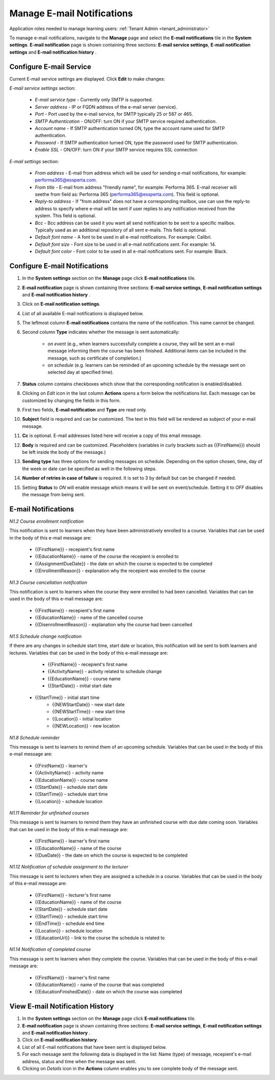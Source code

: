 .. _email_notifications:

Manage E-mail Notifications
=============================

Application roles needed to manage learning users: :ref:`Tenant Admin <tenant_administrator>`

To manage e-mail notifications, navigate to the **Manage** page and select the **E-mail notifications** tile in the **System settings**. **E-mail notification** page is shown containing three sections: **E-mail service settings**, **E-mail notification settings** and **E-mail notification history** .


Configure E-mail Service
^^^^^^^^^^^^^^^^^^^^^^^^^^^^

Current E-mail service settings are displayed. Click **Edit** to make changes:

*E-mail service settings* section:

    * *E-mail service type* - Currently only SMTP is supported.
    * *Server address* - IP or FQDN address of the e-mail server (service).
    * *Port* - Port used by the e-mail service, for SMTP typically 25 or 587 or 465.
    * *SMTP Authentication* - ON/OFF: turn ON if your SMTP service required authentication.
    * *Account name* - If SMTP authentication turned ON, type the account name used for SMTP authentication.
    * *Password* - If SMTP authentication turned ON, type the password used for SMTP authentication.
    * *Enable SSL* - ON/OFF: turn ON if your SMTP service requires SSL connection
    
*E-mail settings* section:

    * *From address* - E-mail from address which will be used for sending e-mail notifications, for example: performa365@essperta.com.
    * *From title* - E-mail from address "friendly name", for example: Performa 365. E-mail receiver will seethe from field as: Performa 365 (performa365@essperta.com). This field is optional.
    * *Reply-to address* - If "from address" does not have a corresponding mailbox, use can use the reply-to address to specify where e-mail will be sent if user replies to any notification received from the system. This field is optional.
    * *Bcc* - Bcc address can be used it you want all send notification to be sent to a specific mailbox. Typically used as an additional repository of all sent e-mails. This field is optional.
    * *Default font name* - A font to be used in all e-mail notifications. For example: Calibri.
    * *Default font size* - Font size to be used in all e-mail notifications sent. For example: 14.
    * *Default font color* - Font color to be used in all e-mail notifications sent. For example: Black.
    

Configure E-mail Notifications
^^^^^^^^^^^^^^^^^^^^^^^^^^^^

#. In the **System settings** section on the **Manage** page click **E-mail notifications** tile.
#. **E-mail notification** page is shown containing three sections: **E-mail service settings**, **E-mail notification settings** and **E-mail notification history** .
#. Click on **E-mail notification settings**.
#. List of all available E-mail notifications is displayed below.
#. The leftmost column **E-mail notifications** contains the name of the notification. This name cannot be changed.
#. Second column **Type** indicates whether the message is sent automatically:

      * *on event* (e.g., when learners successfully complete a course, they will be sent an e-mail message informing them the course has been finished. Additional items can be included in the message, such as certificate of completion.)
      * *on schedule* (e.g. learners can be reminded of an upcoming schedule by the message sent on selected day at specified time).
#. **Status** column contains checkboxes which show that the corresponding notification is enabled/disabled.
#. Clicking on *Edit* icon in the last column **Actions** opens a form below the notifications list. Each message can be customized by changing the fields in this form.
#. First two fields, **E-mail notification** and **Type** are read only.
#. **Subject** field is required and can be customized. The text in this field will be rendered as subject of your e-mail message.
#. **Cc** is optional. E-mail addresses listed here will receive a copy of this email message.
#. **Body** is required and can be customized. Placeholders (variables in curly brackets such as {{FirstName}}) should be left inside the body of the message.)
#. **Sending type** has three options for sending messages on schedule. Depending on the option chosen, time, day of the week or date can be specified as well in the following steps.
#. **Number of retries in case of failure** is required. It is set to 3 by default but can be changed if needed.
#. Setting **Status** to *ON* will enable message which means it will be sent on event/schedule. Setting it to *OFF* disables the message from being sent. 

E-mail Notifications
^^^^^^^^^^^^^^^^^^^^^^

*N1.2 Course enrollment notification*

This notification is sent to learners when they have been administratively enrolled to a course.
Variables that can be used in the body of this e-mail message are:

	* {{FirstName}} - recepient's first name
	* {{EducationName}} - name of the course the recepient is enrolled to
	* {{AssignmentDueDate}} - the date on which the course is expected to be completed
	* {{EnrollmentReason}} - explanation why the recepient was enrolled to the course
   
*N1.3 Course cancellation notification*

This notification is sent to learners when the course they were enrolled to had been cancelled.
Variables that can be used in the body of this e-mail message are:

	* {{FirstName}} - recepient's first name
	* {{EducationName}} - name of the cancelled course
	* {{DisenrollmentReason}} - explanation why the course had been cancelled
   
*N1.5 Schedule change notification*

If there are any changes in schedule start time, start date or location, this notification will be sent to both learners and lectures.
Variables that can be used in the body of this e-mail message are:

	* {{FirstName}} - recepient's first name
	* {{ActivityName}} - activity related to schedule change
	* {{EducationName}} - course name
	* {{StartDate}} - initial start date
   * {{StartTime}} - initial start time
	* {{NEWStartDate}} - new start date 
	* {{NEWStartTime}} - new start time
	* {{Location}} - initial location
	* {{NEWLocation}} - new location
   
*N1.8 Schedule reminder*

This message is sent to learners to remind them of an upcoming schedule.
Variables that can be used in the body of this e-mail message are:

	* {{FirstName}} - learner's 
	* {{ActivityName}} - activity name
	* {{EducationName}} - course name
	* {{StartDate}} - schedule start date
	* {{StartTime}} - schedule start time
	* {{Location}} - schedule location
   
*N1.11 Reminder for unfinished courses* 

This message is sent to learners to remind them they have an unfinished course with due date coming soon.
Variables that can be used in the body of this e-mail message are:

	* {{FirstName}} - learner's first name
	* {{EducationName}} - name of the course
	* {{DueDate}} - the date on which the course is expected to be completed
   
*N1.12 Notification of schedule assignment to the lecturer*

This message is sent to lecturers when they are assigned a schedule in a course.
Variables that can be used in the body of this e-mail message are:

	* {{FirstName}} - lecturer's first name
	* {{EducationName}} - name of the course
	* {{StartDate}} - schedule start date
	* {{StartTime}} - schedule start time
	* {{EndTime}} - schedule end time
	* {{Location}} - schedule location
	* {{EducationUrl}} - link to the course the schedule is related to
   
*N1.14 Notification of completed course*

This message is sent to learners when they complete the course.
Variables that can be used in the body of this e-mail message are:

	* {{FirstName}} - learner's first name
	* {{EducationName}} - name of the course that was completed
	* {{EducationFinishedDate}} - date on which the course was completed

View E-mail Notification History
^^^^^^^^^^^^^^^^^^^^^^^^^^^^^^^^^

#. In the **System settings** section on the **Manage** page click **E-mail notifications** tile.
#. **E-mail notification** page is shown containing three sections: **E-mail service settings**, **E-mail notification settings** and **E-mail notification history** .
#. Click on **E-mail notification history**.
#. List of all E-mail notifications that have been sent is displayed below. 
#. For each message sent the following data is displayed in the list: Name (type) of message, recepient's e-mail address, status and time when the message was sent.
#. Clicking on *Details* icon in the **Actions** column enables you to see complete body of the message sent.
